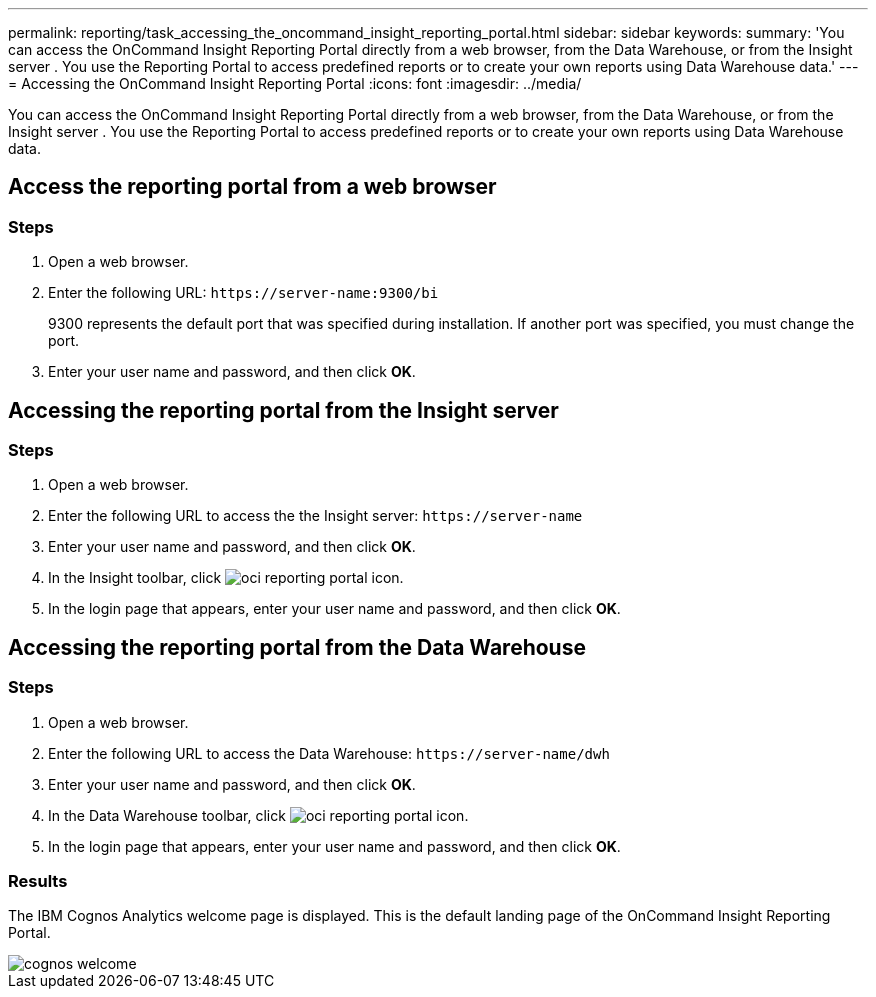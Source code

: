 ---
permalink: reporting/task_accessing_the_oncommand_insight_reporting_portal.html
sidebar: sidebar
keywords: 
summary: 'You can access the OnCommand Insight Reporting Portal directly from a web browser, from the Data Warehouse, or from the Insight server . You use the Reporting Portal to access predefined reports or to create your own reports using Data Warehouse data.'
---
= Accessing the OnCommand Insight Reporting Portal
:icons: font
:imagesdir: ../media/

[.lead]
You can access the OnCommand Insight Reporting Portal directly from a web browser, from the Data Warehouse, or from the Insight server . You use the Reporting Portal to access predefined reports or to create your own reports using Data Warehouse data.

== Access the reporting portal from a web browser

=== Steps

. Open a web browser.
. Enter the following URL: `+https://server-name:9300/bi+`
+
9300 represents the default port that was specified during installation. If another port was specified, you must change the port.

. Enter your user name and password, and then click *OK*.

== Accessing the reporting portal from the Insight server

=== Steps

. Open a web browser.
. Enter the following URL to access the the Insight server: `+https://server-name+`
. Enter your user name and password, and then click *OK*.
. In the Insight toolbar, click image:../media/oci_reporting_portal_icon.gif[].
. In the login page that appears, enter your user name and password, and then click *OK*.

== Accessing the reporting portal from the Data Warehouse

=== Steps

. Open a web browser.
. Enter the following URL to access the Data Warehouse: `+https://server-name/dwh+`
. Enter your user name and password, and then click *OK*.
. In the Data Warehouse toolbar, click image:../media/oci_reporting_portal_icon.gif[].
. In the login page that appears, enter your user name and password, and then click *OK*.

=== Results

The IBM Cognos Analytics welcome page is displayed. This is the default landing page of the OnCommand Insight Reporting Portal.

image::../media/cognos_welcome.gif[]
